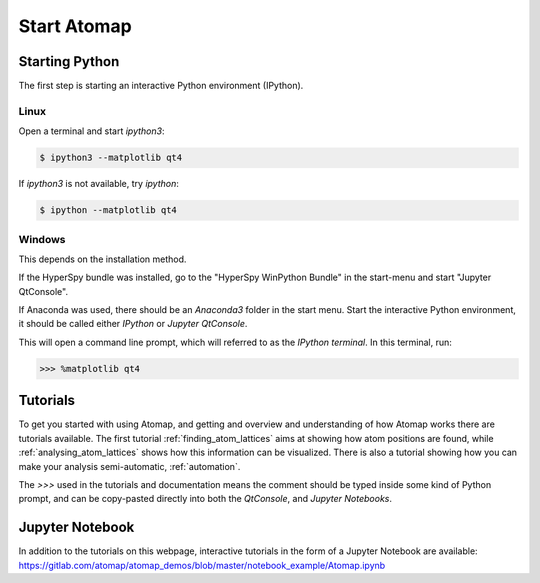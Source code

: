 .. _start_atomap:


============
Start Atomap
============

Starting Python
---------------

The first step is starting an interactive Python environment (IPython).

Linux
^^^^^

Open a terminal and start `ipython3`:

.. code-block:: bash

    $ ipython3 --matplotlib qt4

If `ipython3` is not available, try `ipython`:

.. code-block:: bash

    $ ipython --matplotlib qt4

Windows
^^^^^^^

This depends on the installation method.

If the HyperSpy bundle was installed, go to the "HyperSpy WinPython Bundle" in the start-menu and start "Jupyter QtConsole".

If Anaconda was used, there should be an *Anaconda3* folder in the start menu.
Start the interactive Python environment, it should be called either *IPython* or *Jupyter QtConsole*.

This will open a command line prompt, which will referred to as the *IPython terminal*.
In this terminal, run:

.. code-block:: python

    >>> %matplotlib qt4


Tutorials
---------

To get you started with using Atomap, and getting and overview and understanding of how Atomap works there are tutorials available.
The first tutorial :ref:`finding_atom_lattices` aims at showing how atom positions are found, while :ref:`analysing_atom_lattices` shows how this information can be visualized.
There is also a tutorial showing how you can make your analysis semi-automatic, :ref:`automation`.

The `>>>` used in the tutorials and documentation means the comment should be typed inside some kind of Python prompt, and can be copy-pasted directly into both the *QtConsole*, and *Jupyter Notebooks*.


Jupyter Notebook
----------------

In addition to the tutorials on this webpage, interactive tutorials in the form of a Jupyter Notebook are available: https://gitlab.com/atomap/atomap_demos/blob/master/notebook_example/Atomap.ipynb
